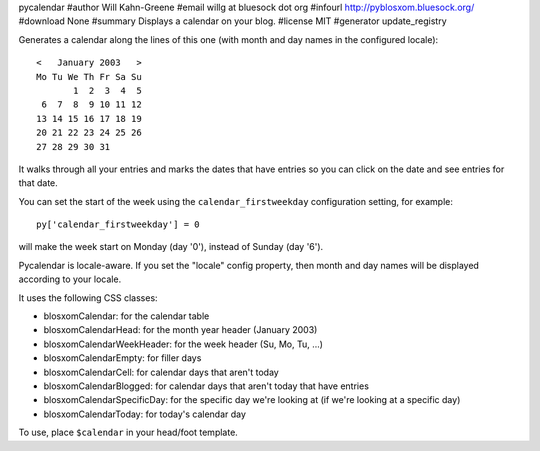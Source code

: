 pycalendar
#author Will Kahn-Greene
#email willg at bluesock dot org
#infourl http://pyblosxom.bluesock.org/
#download None
#summary Displays a calendar on your blog.
#license MIT
#generator update_registry

Generates a calendar along the lines of this one (with month and day names in
the configured locale)::

    <   January 2003   >
    Mo Tu We Th Fr Sa Su
           1  2  3  4  5
     6  7  8  9 10 11 12
    13 14 15 16 17 18 19
    20 21 22 23 24 25 26
    27 28 29 30 31

It walks through all your entries and marks the dates that have entries
so you can click on the date and see entries for that date.

You can set the start of the week using the ``calendar_firstweekday``
configuration setting, for example::

   py['calendar_firstweekday'] = 0

will make the week start on Monday (day '0'), instead of Sunday (day '6').

Pycalendar is locale-aware.  If you set the "locale" config property,
then month and day names will be displayed according to your locale.

It uses the following CSS classes:

* blosxomCalendar: for the calendar table
* blosxomCalendarHead: for the month year header (January 2003)
* blosxomCalendarWeekHeader: for the week header (Su, Mo, Tu, ...)
* blosxomCalendarEmpty: for filler days
* blosxomCalendarCell: for calendar days that aren't today
* blosxomCalendarBlogged: for calendar days that aren't today that
  have entries
* blosxomCalendarSpecificDay: for the specific day we're looking at
  (if we're looking at a specific day)
* blosxomCalendarToday: for today's calendar day


To use, place ``$calendar`` in your head/foot template.
